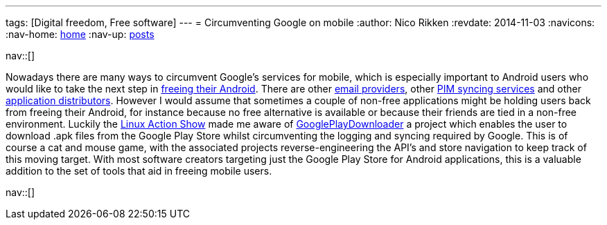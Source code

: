 ---
tags: [Digital freedom, Free software]
---
= Circumventing Google on mobile
:author:   Nico Rikken
:revdate:  2014-11-03
:navicons:
:nav-home: <<../index.adoc#,home>>
:nav-up:   <<index.adoc#,posts>>

nav::[]

Nowadays there are many ways to circumvent Google’s services for mobile, which is especially important to Android users who would like to take the next step in link:https://fsfe.org/campaigns/android/android.en.html[freeing their Android]. There are other link:https://mykolab.com/[email providers], other link:http://owncloud.org/[PIM syncing services] and other link:https://f-droid.org/[application distributors]. However I would assume that sometimes a couple of non-free applications might be holding users back from freeing their Android, for instance because no free alternative is available or because their friends are tied in a non-free environment. Luckily the link:http://www.jupiterbroadcasting.com/70397/opensuse-13-2-review-linux-action-show-337/[Linux Action Show] made me aware of link:https://codingteam.net/project/googleplaydownloader[GooglePlayDownloader] a project which enables the user to download .apk files from the Google Play Store whilst circumventing the logging and syncing required by Google. This is of course a cat and mouse game, with the associated projects reverse-engineering the API’s and store navigation to keep track of this moving target. With most software creators targeting just the Google Play Store for Android applications, this is a valuable addition to the set of tools that aid in freeing mobile users.

nav::[]
